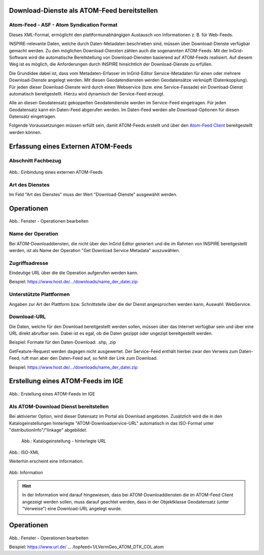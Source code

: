 
Download-Dienste als ATOM-Feed bereitstellen
^^^^^^^^^^^^^^^^^^^^^^^^^^^^^^^^^^^^^^^^^^^^
 
Atom-Feed - ASF - Atom Syndication Format
'''''''''''''''''''''''''''''''''''''''''

Dieses XML-Format, ermöglicht den plattformunabhängigen Austausch von Informationen z. B. für Web-Feeds.

INSPIRE-relevante Daten, welche durch Daten-Metadaten beschrieben sind, müssen über Download-Dienste verfügbar gemacht werden. Zu den möglichen Download-Diensten zählen auch die sogenannten ATOM-Feeds. Mit der InGrid-Software wird die automatische Bereitstellung von Download-Diensten basierend auf ATOM-Feeds realisiert. Auf diesem Weg ist es möglich, die Anforderungen durch INSPIRE hinsichtlich der Download-Dienste zu erfüllen.
 
Die Grundidee dabei ist, dass vom Metadaten-Erfasser im InGrid-Editor Service-Metadaten für einen oder mehrere Download-Dienste angelegt werden. Mit diesen Geodatendiensten werden Geodatensätze verknüpft (Datenkopplung). Für jeden dieser Download-Dienste wird durch einen Webservice (bzw. eine Service-Fassade) ein Download-Dienst automatisch bereitgestellt. Hierzu wird dynamisch der Service-Feed erzeugt. 

Alle an diesen Geodatensatz gekoppelten Geodatendienste werden im Service-Feed eingetragen. Für jeden Geodatensatz kann ein Daten-Feed abgerufen werden. Im Daten-Feed werden alle Download-Optionen für diesen Datensatz eingetragen. 

Folgende Voraussetzungen müssen erfüllt sein, damit ATOM-Feeds erstellt und über den `Atom-Feed Client <https://metaver-bedienungsanleitung.readthedocs.io/de/latest/metaver_ige/ige_erfassung/ige_objektklassen/atom-feed/client.html>`_ bereitgestellt werden können. 


Erfassung eines Externen ATOM-Feeds
^^^^^^^^^^^^^^^^^^^^^^^^^^^^^^^^^^^

Abschnitt Fachbezug
'''''''''''''''''''
.. figure:: ../../../../img_ige/metaver_ige/ige_erfassung/ige_objekte/ige_abschnitt-04_fachbezug/ige-abschnitt_fachbezug.png

.. figure:: ../../../../img_ige/metaver_ige/ige_erfassung/ige_objekte/ige_objektklassen/objektklasse_geodatendienst/atom-downloaddienst/fachbezug_atom_extern.png

Abb.: Einbindung eines externen ATOM-Feeds


Art des Dienstes
''''''''''''''''
Im Feld "Art des Dienstes" muss der Wert "Download-Dienste" ausgewählt werden.


Operationen
^^^^^^^^^^^
.. figure:: ../../../../img_ige/metaver_ige/ige_erfassung/ige_objekte/ige_objektklassen/objektklasse_geodatendienst/atom-downloaddienst/fachbezug_atom_operationen.png

Abb.: Fenster - Operationen bearbeiten


Name der Operation
'''''''''''''''''''
Bei ATOM-Downloaddiensten, die nicht über den InGrid Editor generiert und die im Rahmen von INSPIRE bereitgestellt werden, ist als Name der Operation "Get Download Service Metadata" auszuwählen.


Zugriffsadresse
''''''''''''''''

Eindeutige URL über die die Operation aufgerufen werden kann.

Beispiel: https://www.host.de/.../downloads/name_der_datei.zip


Unterstützte Plattformen
''''''''''''''''''''''''

Angaben zur Art der Plattform bzw. Schnittstelle über die der Dienst angesprochen werden kann,
Auswahl: WebService.


Download-URL
''''''''''''

Die Daten, welche für den Download bereitgestellt werden sollen, müssen über das Internet verfügbar sein und über eine URL direkt abrufbar sein. Dabei ist es egal, ob die Daten gezippt oder ungezipt bereitgestellt werden.

Beispiel: Formate für den Daten-Download: .shp, .zip

GetFeature-Request werden dagegen nicht ausgewertet. Der Service-Feed enthält hierbei zwar den Verweis zum Daten-Feed, ruft man aber den Daten-Feed auf, so fehlt der Link zum Download. 

Beispiel: https://www.host.de/.../downloads/name_der_datei.zip



Erstellung eines ATOM-Feeds im IGE
^^^^^^^^^^^^^^^^^^^^^^^^^^^^^^^^^^

.. figure:: ../../../../img_ige/metaver_ige/ige_erfassung/ige_objekte/ige_objektklassen/objektklasse_geodatendienst/atom-downloaddienst/fachbezug_atom_intern.png

Abb.: Erstellung eines ATOM-Feeds im IGE



Als ATOM-Download Dienst bereitstellen
''''''''''''''''''''''''''''''''''''''
Bei aktivierter Option, wird dieser Datensatz im Portal als Download angeboten. Zusätzlich wird die in den Katalogeinstellungen hinterlegte "ATOM-Downloadservice-URL" automatisch in das ISO-Format unter "distributionInfo"/"linkage" abgebildet.

.. figure:: ../../../../img_ige/metaver_ige/ige_erfassung/ige_objekte/ige_objektklassen/objektklasse_geodatendienst/atom-downloaddienst/fachbezug_atom_katalogeinstellung.png
  :width: 200

  Abb.: Katalogeinstellung - hinterlegte URL

.. figure:: ../../../../img_ige/metaver_ige/ige_erfassung/ige_objekte/ige_objektklassen/objektklasse_geodatendienst/atom-downloaddienst/fachbezug_atom_iso_inkage.png
  :width: 300

Abb.: ISO-XML


Weiterhin erscheint eine Information.

.. figure:: ../../../../img_ige/metaver_ige/ige_erfassung/ige_objekte/ige_objektklassen/objektklasse_geodatendienst/atom-downloaddienst/fachbezug_atom_hinweis.png
  :width: 200

Abb: Information

.. hint:: In der Information wird darauf hingewiesen, dass bei ATOM-Downloaddiensten die im ATOM-Feed Client angezeigt werden sollen, muss darauf geachtet werden, dass in der Objektklasse Geodatensatz (unter "Verweise") eine Download-URL angelegt wurde.


Operationen
^^^^^^^^^^^
.. figure:: ../../../../img_ige/metaver_ige/ige_erfassung/ige_objekte/ige_objektklassen/objektklasse_geodatendienst/atom-downloaddienst/fachbezug_atom_operationen_2.png

Abb.: Fenster - Operationen bearbeiten

Beispiel: https://www.url.de/ ... /topfeed=1/LVermGeo_ATOM_DTK_COL.atom

